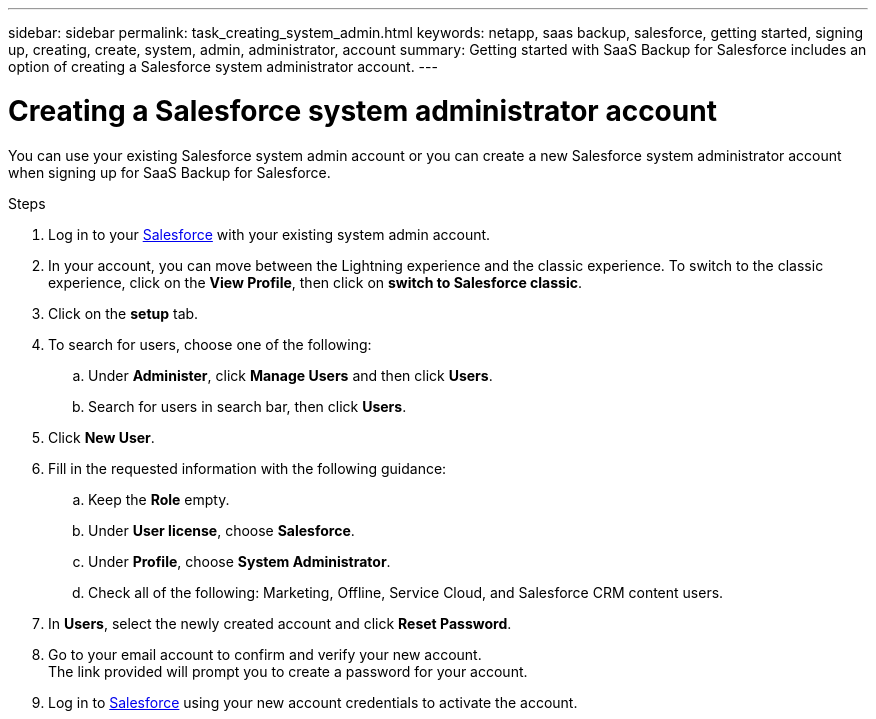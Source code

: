 ---
sidebar: sidebar
permalink: task_creating_system_admin.html
keywords: netapp, saas backup, salesforce, getting started, signing up, creating, create, system, admin, administrator, account
summary: Getting started with SaaS Backup for Salesforce includes an option of creating a Salesforce system administrator account.
---

= Creating a Salesforce system administrator account
:toc: macro
:toclevels: 1
:hardbreaks:
:nofooter:
:icons: font
:linkattrs:
:imagesdir: ./media/

[.lead]
You can use your existing Salesforce system admin account or you can create a new Salesforce system administrator account when signing up for SaaS Backup for Salesforce.

.Steps

. Log in to your link:https://www.salesforce.com/[Salesforce] with your existing system admin account.

. In your account, you can move between the Lightning experience and the classic experience. To switch to the classic experience, click on the *View Profile*, then click on *switch to Salesforce classic*.

. Click on the *setup* tab.

. To search for users, choose one of the following:
.. Under *Administer*, click *Manage Users* and then click *Users*.
.. Search for users in search bar, then click *Users*.

. Click *New User*.

. Fill in the requested information with the following guidance:
.. Keep the *Role* empty.
.. Under *User license*, choose *Salesforce*.
.. Under *Profile*, choose *System Administrator*.
.. Check all of the following: Marketing, Offline, Service Cloud, and Salesforce CRM content users.

. In *Users*, select the newly created account and click *Reset Password*.

. Go to your email account to confirm and verify your new account.
The link provided will prompt you to create a password for your account.

. Log in to link:https://www.salesforce.com/[Salesforce] using your new account credentials to activate the account.
